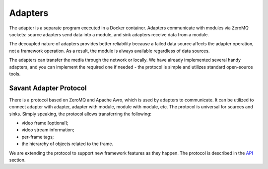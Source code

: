 Adapters
========

The adapter is a separate program executed in a Docker container. Adapters communicate with modules via ZeroMQ sockets: source adapters send data into a module, and sink adapters receive data from a module.

The decoupled nature of adapters provides better reliability because a failed data source affects the adapter operation, not a framework operation. As a result, the module is always available regardless of data sources.

The adapters can transfer the media through the network or locally. We have already implemented several handy adapters, and you can implement the required one if needed - the protocol is simple and utilizes standard open-source tools.

Savant Adapter Protocol
-----------------------

There is a protocol based on ZeroMQ and Apache Avro, which is used by adapters to communicate. It can be utilized to connect adapter with adapter, adapter with module, module with module, etc. The protocol is universal for sources and sinks. Simply speaking, the protocol allows transferring the following:

- video frame [optional];
- video stream information;
- per-frame tags;
- the hierarchy of objects related to the frame.

We are extending the protocol to support new framework features as they happen. The protocol is described in the `API <https://github.com/insight-platform/Savant/tree/develop/savant/api/avro-schemas>`_ section.
